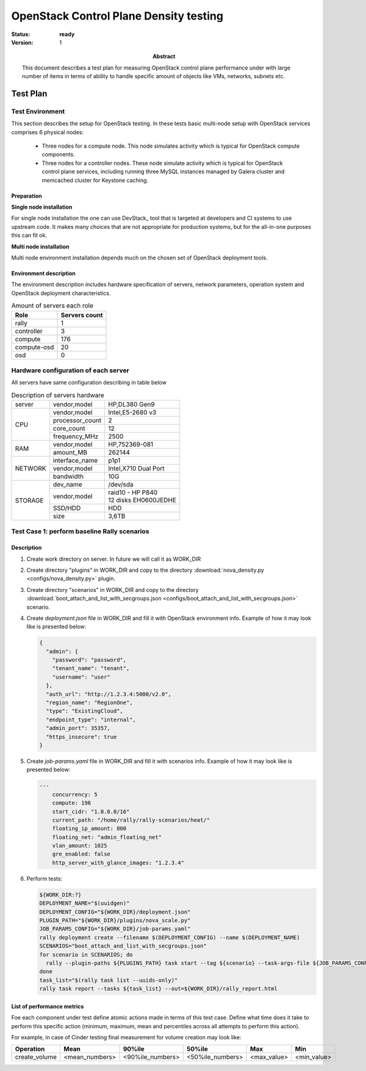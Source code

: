 .. _controlplane_density:

=======================================
OpenStack Control Plane Density testing
=======================================

:status: **ready**
:version: 1

:Abstract:

  This document describes a test plan for measuring OpenStack control plane
  performance under with large number of items in terms of ability to handle
  specific amount of objects like VMs, networks, subnets etc.


Test Plan
=========

Test Environment
----------------

This section describes the setup for OpenStack testing.
In these tests basic multi-node setup with OpenStack services comprises 6
physical nodes:
  * Three nodes for a compute node. This node simulates activity which is
    typical for OpenStack compute components.
  * Three nodes for a controller nodes. These node simulate activity which
    is typical for OpenStack control plane services, including running three
    MySQL instances managed by Galera cluster and memcached cluster for
    Keystone caching.

Preparation
^^^^^^^^^^^

**Single node installation**

For single node installation the one can use DevStack_ tool that is targeted
at developers and CI systems to use upstream code. It makes many choices that
are not appropriate for production systems, but for the all-in-one purposes
this can fit ok.


**Multi node installation**

Multi node environment installation depends much on the chosen set of OpenStack
deployment tools.


Environment description
^^^^^^^^^^^^^^^^^^^^^^^

The environment description includes hardware specification of servers,
network parameters, operation system and OpenStack deployment characteristics.

.. table:: Amount of servers each role

   +------------+--------------+
   |Role        |Servers count |
   +============+==============+
   |rally       |1             |
   +------------+--------------+
   |controller  |3             |
   +------------+--------------+
   |compute     |176           |
   +------------+--------------+
   |compute-osd |20            |
   +------------+--------------+
   |osd         |0             |
   +------------+--------------+

Hardware configuration of each server
-------------------------------------
All servers have same configuration describing in table below

.. table:: Description of servers hardware

   +-------+----------------+-------------------------------+
   |server |vendor,model    |HP,DL380 Gen9                  |
   +-------+----------------+-------------------------------+
   |CPU    |vendor,model    |Intel,E5-2680 v3               |
   |       +----------------+-------------------------------+
   |       |processor_count |2                              |
   |       +----------------+-------------------------------+
   |       |core_count      |12                             |
   |       +----------------+-------------------------------+
   |       |frequency_MHz   |2500                           |
   +-------+----------------+-------------------------------+
   |RAM    |vendor,model    |HP,752369-081                  |
   |       +----------------+-------------------------------+
   |       |amount_MB       |262144                         |
   +-------+----------------+-------------------------------+
   |NETWORK|interface_name  |p1p1                           |
   |       +----------------+-------------------------------+
   |       |vendor,model    |Intel,X710 Dual Port           |
   |       +----------------+-------------------------------+
   |       |bandwidth       |10G                            |
   +-------+----------------+-------------------------------+
   |STORAGE|dev_name        |/dev/sda                       |
   |       +----------------+-------------------------------+
   |       |vendor,model    | | raid10 - HP P840            |
   |       |                | | 12 disks EH0600JEDHE        |
   |       +----------------+-------------------------------+
   |       |SSD/HDD         |HDD                            |
   |       +----------------+-------------------------------+
   |       |size            | 3,6TB                         |
   +-------+----------------+-------------------------------+

Test Case 1: perform baseline Rally scenarios
---------------------------------------------

Description
^^^^^^^^^^^

1. Create work directory on server. In future we will call it as WORK_DIR
2. Create directory "plugins" in WORK_DIR and copy to the directory
   :download:`nova_density.py <configs/nova_density.py>` plugin.
3. Create directory "scenarios" in WORK_DIR and copy to the directory
   :download:`boot_attach_and_list_with_secgroups.json <configs/boot_attach_and_list_with_secgroups.json>`
   scenario.
4. Create `deployment.json` file in WORK_DIR and fill it with OpenStack
   environment info. Example of how it may look like  is presented below:

   .. code:: json

      {
        "admin": {
          "password": "password",
          "tenant_name": "tenant",
          "username": "user"
        },
        "auth_url": "http://1.2.3.4:5000/v2.0",
        "region_name": "RegionOne",
        "type": "ExistingCloud",
        "endpoint_type": "internal",
        "admin_port": 35357,
        "https_insecure": true
      }

5. Create `job-params.yaml` file in WORK_DIR and fill it with scenarios info.
   Example of how it may look like  is presented below:

   .. code:: yaml

      ---
          concurrency: 5
          compute: 196
          start_cidr: "1.0.0.0/16"
          current_path: "/home/rally/rally-scenarios/heat/"
          floating_ip_amount: 800
          floating_net: "admin_floating_net"
          vlan_amount: 1025
          gre_enabled: false
          http_server_with_glance_images: "1.2.3.4"

6. Perform tests:

   .. code:: bash

      ${WORK_DIR:?}
      DEPLOYMENT_NAME="$(uuidgen)"
      DEPLOYMENT_CONFIG="${WORK_DIR}/deployment.json"
      PLUGIN_PATH="${WORK_DIR}/plugins/nova_scale.py"
      JOB_PARAMS_CONFIG="${WORK_DIR}/job-params.yaml"
      rally deployment create --filename $(DEPLOYMENT_CONFIG) --name $(DEPLOYMENT_NAME)
      SCENARIOS="boot_attach_and_list_with_secgroups.json"
      for scenario in SCENARIOS; do
        rally --plugin-paths ${PLUGINS_PATH} task start --tag ${scenario} --task-args-file ${JOB_PARAMS_CONFIG} ${WORK_DR}/scenarios/${scenario}
      done
      task_list="$(rally task list --uuids-only)"
      rally task report --tasks ${task_list} --out=${WORK_DIR}/rally_report.html

List of performance metrics
^^^^^^^^^^^^^^^^^^^^^^^^^^^

Foe each component under test define atomic actions made in terms of this test
case. Define what time does it take to perform this specific action (minimum,
maximum, mean and percentiles across all attempts to perform this action).

For example, in case of Cinder testing final measurement for volume creation
may look like:

+---------------+----------------+--------------------+-------------------+-------------+-------------+
| Operation     |      Mean      |        90%ile      |       50%ile      |     Max     |     Min     |
+===============+================+====================+===================+=============+=============+
| create_volume | <mean_numbers> |   <90%ile_numbers> |  <50%ile_numbers> | <max_value> | <min_value> |
+---------------+----------------+--------------------+-------------------+-------------+-------------+
